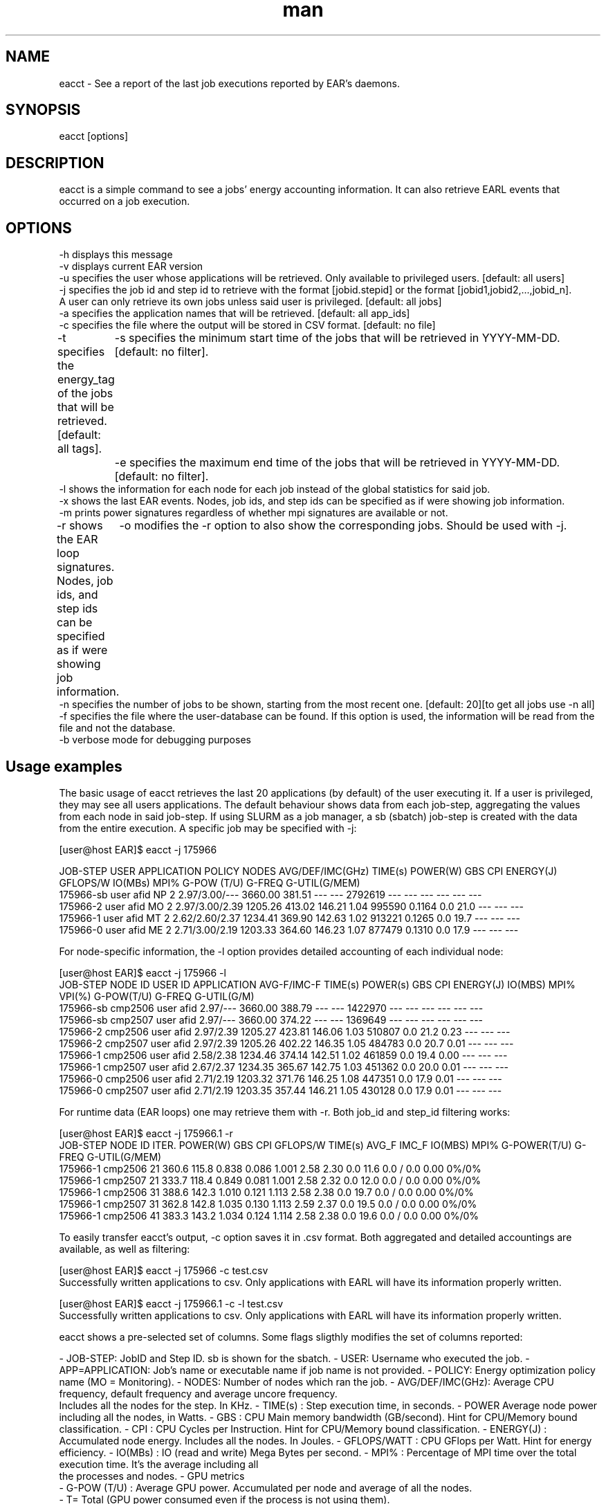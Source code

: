 .\" Manpage for eacct.
.TH man 1 "June 2022" "4.1" "eacct man page"
.SH NAME
eacct \- See a report of the last job executions reported by EAR's daemons.
.SH SYNOPSIS
eacct [options]

.SH DESCRIPTION

eacct is a simple command to see a jobs' energy accounting information. It can also retrieve EARL events that occurred on a job execution.

.SH OPTIONS

    -h      displays this message
    -v      displays current EAR version
    -u      specifies the user whose applications will be retrieved. Only available to privileged users. [default: all users]
    -j      specifies the job id and step id to retrieve with the format [jobid.stepid] or the format [jobid1,jobid2,...,jobid_n].
                                A user can only retrieve its own jobs unless said user is privileged. [default: all jobs]
    -a      specifies the application names that will be retrieved. [default: all app_ids]
    -c      specifies the file where the output will be stored in CSV format. [default: no file]
    -t      specifies the energy_tag of the jobs that will be retrieved. [default: all tags].
	-s      specifies the minimum start time of the jobs that will be retrieved in YYYY-MM-DD. [default: no filter].
	-e      specifies the maximum end time of the jobs that will be retrieved in YYYY-MM-DD. [default: no filter].
    -l      shows the information for each node for each job instead of the global statistics for said job.
    -x      shows the last EAR events. Nodes, job ids, and step ids can be specified as if were showing job information.
    -m      prints power signatures regardless of whether mpi signatures are available or not.
    -r      shows the EAR loop signatures. Nodes, job ids, and step ids can be specified as if were showing job information.
	-o      modifies the -r option to also show the corresponding jobs. Should be used with -j.
    -n      specifies the number of jobs to be shown, starting from the most recent one. [default: 20][to get all jobs use -n all]
    -f      specifies the file where the user-database can be found. If this option is used, the information will be read from the file and not the database.
    -b      verbose mode for debugging purposes

.SH Usage examples

The basic usage of eacct retrieves the last 20 applications (by default) of the user executing it. If a user is privileged, they may see all users applications.
The default behaviour shows data from each job-step, aggregating the values from each node in said job-step. If using SLURM as a job manager, a sb (sbatch) 
job-step is created with the data from the entire execution.
A specific job may be specified with -j:

[user@host EAR]$ eacct -j 175966

    JOB-STEP USER       APPLICATION      POLICY NODES AVG/DEF/IMC(GHz) TIME(s)    POWER(W) GBS     CPI   ENERGY(J)    GFLOPS/W IO(MBs) MPI%  G-POW (T/U)   G-FREQ  G-UTIL(G/MEM)
 175966-sb   user       afid             NP     2     2.97/3.00/---    3660.00    381.51   ---     ---   2792619      ---      ---     ---   ---           ---     ---
 175966-2    user       afid             MO     2     2.97/3.00/2.39   1205.26    413.02   146.21  1.04  995590       0.1164   0.0     21.0  ---           ---     ---
 175966-1    user       afid             MT     2     2.62/2.60/2.37   1234.41    369.90   142.63  1.02  913221       0.1265   0.0     19.7  ---           ---     ---
 175966-0    user       afid             ME     2     2.71/3.00/2.19   1203.33    364.60   146.23  1.07  877479       0.1310   0.0     17.9  ---           ---     ---

For node-specific information, the -l option provides detailed accounting of each individual node:

[user@host EAR]$ eacct -j 175966 -l
     JOB-STEP    NODE ID    USER ID    APPLICATION      AVG-F/IMC-F TIME(s)    POWER(s)   GBS        CPI        ENERGY(J)  IO(MBS) MPI%  VPI(%)  G-POW(T/U)    G-FREQ G-UTIL(G/M)
  175966-sb      cmp2506    user       afid              2.97/---   3660.00    388.79     ---        ---        1422970    ---     ---   ---     ---     ---      ---
  175966-sb      cmp2507    user       afid              2.97/---   3660.00    374.22     ---        ---        1369649    ---     ---   ---     ---     ---      ---
  175966-2       cmp2506    user       afid              2.97/2.39  1205.27    423.81     146.06     1.03       510807     0.0     21.2  0.23    ---     ---      ---
  175966-2       cmp2507    user       afid              2.97/2.39  1205.26    402.22     146.35     1.05       484783     0.0     20.7  0.01    ---     ---      ---
  175966-1       cmp2506    user       afid              2.58/2.38  1234.46    374.14     142.51     1.02       461859     0.0     19.4  0.00    ---     ---      ---
  175966-1       cmp2507    user       afid              2.67/2.37  1234.35    365.67     142.75     1.03       451362     0.0     20.0  0.01    ---     ---      ---
  175966-0       cmp2506    user       afid              2.71/2.19  1203.32    371.76     146.25     1.08       447351     0.0     17.9  0.01    ---     ---      ---
  175966-0       cmp2507    user       afid              2.71/2.19  1203.35    357.44     146.21     1.05       430128     0.0     17.9  0.01    ---     ---      ---

For runtime data (EAR loops) one may retrieve them with -r. Both job_id and step_id filtering works:

[user@host EAR]$ eacct -j 175966.1 -r
    JOB-STEP      NODE ID    ITER.  POWER(W) GBS      CPI      GFLOPS/W TIME(s)  AVG_F IMC_F IO(MBS) MPI%  G-POWER(T/U) G-FREQ   G-UTIL(G/MEM)
 175966-1         cmp2506    21     360.6    115.8    0.838    0.086    1.001    2.58  2.30  0.0     11.6  0.0   /   0.0  0.00     0%/0%
 175966-1         cmp2507    21     333.7    118.4    0.849    0.081    1.001    2.58  2.32  0.0     12.0  0.0   /   0.0  0.00     0%/0%
 175966-1         cmp2506    31     388.6    142.3    1.010    0.121    1.113    2.58  2.38  0.0     19.7  0.0   /   0.0  0.00     0%/0%
 175966-1         cmp2507    31     362.8    142.8    1.035    0.130    1.113    2.59  2.37  0.0     19.5  0.0   /   0.0  0.00     0%/0%
 175966-1         cmp2506    41     383.3    143.2    1.034    0.124    1.114    2.58  2.38  0.0     19.6  0.0   /   0.0  0.00     0%/0%

To easily transfer eacct's output, -c option saves it in .csv format. Both aggregated and detailed accountings are available, as well as filtering:

[user@host EAR]$ eacct -j 175966 -c test.csv
 Successfully written applications to csv. Only applications with EARL will have its information properly written.

[user@host EAR]$ eacct -j 175966.1 -c -l test.csv
 Successfully written applications to csv. Only applications with EARL will have its information properly written.

eacct shows a pre-selected set of columns. Some flags sligthly modifies the set of columns reported:

- JOB-STEP: JobID and Step ID. sb is shown for the sbatch.
- USER: Username who executed the job.
- APP=APPLICATION: Job's name or executable name if job name is not provided.
- POLICY: Energy optimization policy name (MO = Monitoring).
- NODES: Number of nodes which ran the job.
- AVG/DEF/IMC(GHz): Average CPU frequency, default frequency and average uncore frequency.
    Includes all the nodes for the step. In KHz.
- TIME(s) : Step execution time, in seconds.
- POWER Average node power including all the nodes, in Watts.
- GBS : CPU Main memory bandwidth (GB/second). Hint for CPU/Memory bound classification.
- CPI : CPU Cycles per Instruction. Hint for CPU/Memory bound classification.
- ENERGY(J) : Accumulated node energy. Includes all the nodes. In Joules.
- GFLOPS/WATT : CPU GFlops per Watt. Hint for energy efficiency.
- IO(MBs) : IO (read and write) Mega Bytes per second.
- MPI% : Percentage of MPI time over the total execution time. It's the average including all
    the processes and nodes.
- GPU metrics
  - G-POW (T/U)  : Average GPU power. Accumulated per node and average of all the nodes.
    - T= Total (GPU power consumed even if the process is not using them).
    - U = GPUs used by the job.
  - G-FREQ :   Average GPU frequency. Per node and average of all the nodes.
  - G-UTIL(G/MEM) : GPU utilization and GPU memory utilization.

.SH BUGS
    - Saving the output to a file with the -c option and then reading it with -f may cause some issues if there are empty fields.
.SH AUTHOR
EAR suport team (ear-support@bsc.es)
